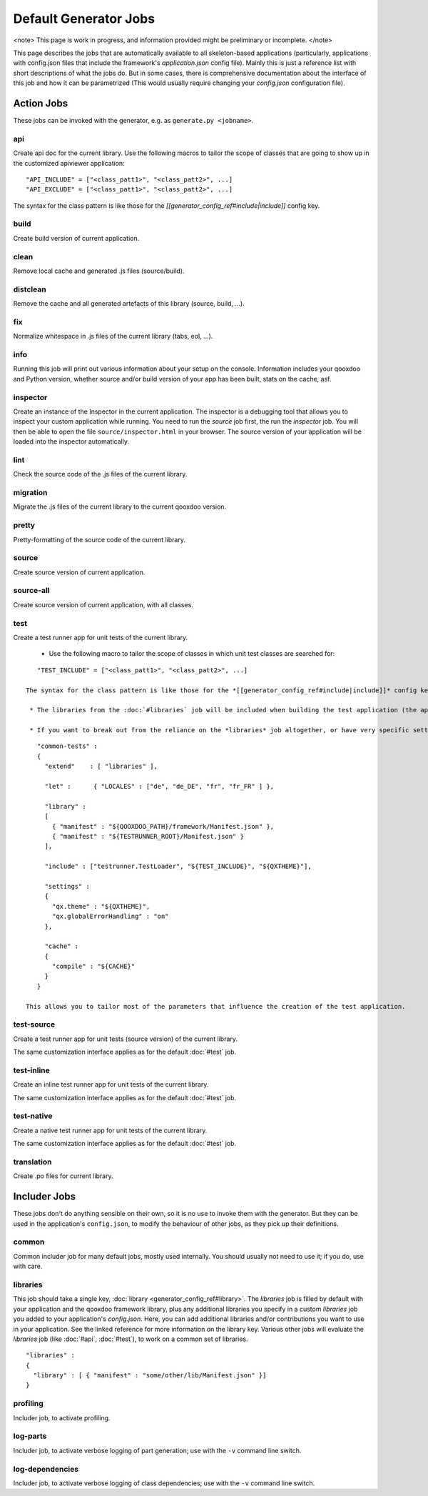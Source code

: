 Default Generator Jobs
**********************

<note>
This page is work in progress, and information provided might be preliminary or incomplete.
</note>

This page describes the jobs that are automatically available to all skeleton-based applications (particularly, applications with config.json files that include the framework's *application.json* config file). Mainly this is just a reference list with short descriptions of what the jobs do. But in some cases, there is comprehensive documentation about the interface of this job and how it can be parametrized (This would usually require changing your *config.json* configuration file).

Action Jobs
===========

These jobs can be invoked with the generator, e.g. as ``generate.py <jobname>``.

api
---
Create api doc for the current library. Use the following macros to tailor the scope of classes that are going to show up in the customized apiviewer application:

::

    "API_INCLUDE" = ["<class_patt1>", "<class_patt2>", ...]
    "API_EXCLUDE" = ["<class_patt1>", "<class_patt2>", ...]

The syntax for the class pattern is like those for the *[[generator_config_ref#include|include]]* config key.

build
-----
Create build version of current application.

clean
-----
Remove local cache and generated .js files (source/build).

distclean
---------
Remove the cache and all generated artefacts of this library (source, build, ...).

fix
---
Normalize whitespace in .js files of the current library (tabs, eol, ...).

info
----
Running this job will print out various information about your setup on the console. Information includes your qooxdoo and Python version, whether source and/or build version of your app has been built, stats on the cache, asf.

inspector
---------
Create an instance of the Inspector in the current application. The inspector is a debugging tool that allows you to inspect your custom application while running. You need to run the *source* job first, the run the *inspector* job. You will then be able to open the file ``source/inspector.html`` in your browser. The source version of your application will be loaded into the inspector automatically.

lint
----
Check the source code of the .js files of the current library.

migration
---------
Migrate the .js files of the current library to the current qooxdoo version.

pretty
------
Pretty-formatting of the source code of the current library.

source
------
Create source version of current application.

source-all
----------
Create source version of current application, with all classes.

test
----
Create a test runner app for unit tests of the current library. 

  * Use the following macro to tailor the scope of classes in which unit test classes are searched for:
::

    "TEST_INCLUDE" = ["<class_patt1>", "<class_patt2>", ...]

 The syntax for the class pattern is like those for the *[[generator_config_ref#include|include]]* config key.

  * The libraries from the :doc:`#libraries` job will be included when building the test application (the application containing your unit tests is a separate application which is loaded into the runner application).

  * If you want to break out from the reliance on the *libraries* job altogether, or have very specific settings that must be applied to the test application, you can provide a custom includer job *common-tests* which may contain a custom *library* key and other keys. But then you have to make sure it contains the Testrunner library as well.
::

    "common-tests" :
    {
      "extend"    : [ "libraries" ],

      "let" :      { "LOCALES" : ["de", "de_DE", "fr", "fr_FR" ] },

      "library" :
      [
        { "manifest" : "${QOOXDOO_PATH}/framework/Manifest.json" },
        { "manifest" : "${TESTRUNNER_ROOT}/Manifest.json" }
      ],

      "include" : ["testrunner.TestLoader", "${TEST_INCLUDE}", "${QXTHEME}"],

      "settings" :
      {
        "qx.theme" : "${QXTHEME}",
        "qx.globalErrorHandling" : "on"
      },

      "cache" :
      {
        "compile" : "${CACHE}"
      }
    }

 This allows you to tailor most of the parameters that influence the creation of the test application.

test-source
-----------
Create a test runner app for unit tests (source version) of the current library.

The same customization interface applies as for the default :doc:`#test` job.

test-inline
-----------
Create an inline test runner app for unit tests of the current library.

The same customization interface applies as for the default :doc:`#test` job.

test-native
-----------
Create a native test runner app for unit tests of the current library.

The same customization interface applies as for the default :doc:`#test` job.

translation
-----------
Create .po files for current library.

Includer Jobs
=============

These jobs don't do anything sensible on their own, so it is no use to invoke them with the generator. But they can be used in the application's ``config.json``, to modify the behaviour of other jobs, as they pick up their definitions.

common
------

Common includer job for many default jobs, mostly used internally. You should usually not need to use it; if you do, use with care.

libraries
---------
This job should take a single key, :doc:`library <generator_config_ref#library>`.  The *libraries* job is filled by default with your application and the qooxdoo framework library, plus any additional libraries you specify in a custom *libraries* job you added to your application's *config.json*. Here, you can add additional libraries and/or contributions you want to use in your application. See the linked reference for more information on the library key. Various other jobs will evaluate the *libraries* job (like :doc:`#api`, :doc:`#test`), to work on a common set of libraries.

::

    "libraries" :
    {
      "library" : [ { "manifest" : "some/other/lib/Manifest.json" }]
    }

profiling
---------
Includer job, to activate profiling.

log-parts
---------
Includer job, to activate verbose logging of part generation; use with the ``-v`` command line switch.

log-dependencies
----------------
Includer job, to activate verbose logging of class dependencies; use with the ``-v`` command line switch.
